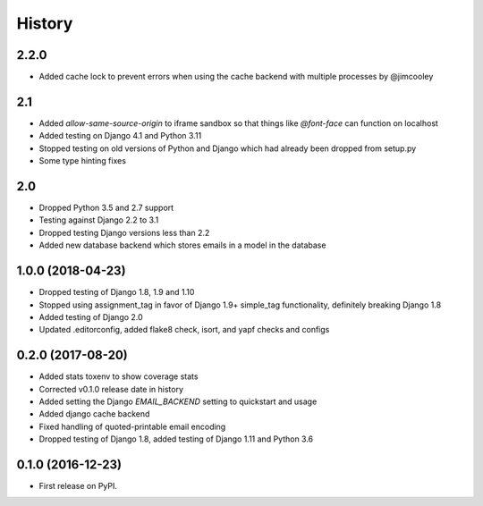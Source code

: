 .. :changelog:

History
-------
2.2.0
+++++++
* Added cache lock to prevent errors when using the cache backend with multiple processes by @jimcooley

2.1
+++++++
* Added `allow-same-source-origin` to iframe sandbox so that things like `@font-face` can function on localhost
* Added testing on Django 4.1 and Python 3.11
* Stopped testing on old versions of Python and Django which had already been dropped from setup.py
* Some type hinting fixes

2.0
+++++++
* Dropped Python 3.5 and 2.7 support
* Testing against Django 2.2 to 3.1
* Dropped testing Django versions less than 2.2
* Added new database backend which stores emails in a model in the database

1.0.0 (2018-04-23)
++++++++++++++++++
* Dropped testing of Django 1.8, 1.9 and 1.10
* Stopped using assignment_tag in favor of Django 1.9+ simple_tag functionality, definitely breaking Django 1.8
* Added testing of Django 2.0
* Updated .editorconfig, added flake8 check, isort, and yapf checks and configs

0.2.0 (2017-08-20)
++++++++++++++++++
* Added stats toxenv to show coverage stats
* Corrected v0.1.0 release date in history
* Added setting the Django `EMAIL_BACKEND` setting to quickstart and usage
* Added django cache backend
* Fixed handling of quoted-printable email encoding
* Dropped testing of Django 1.8, added testing of Django 1.11 and Python 3.6

0.1.0 (2016-12-23)
++++++++++++++++++

* First release on PyPI.
